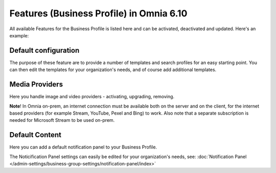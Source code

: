 Features (Business Profile) in Omnia 6.10
==============================================

All available Features for the Business Profile is listed here and can be activated, deactivated and updated. Here's an example:

.. image:: features-business-profile-new6.png

Default configuration
********************************
The purpose of these feature are to provide a number of templates and search profiles for an easy starting point. You can then edit the templates for your organization's needs, and of course add additional templates. 

Media Providers
******************
Here you handle image and video providers - activating, upgrading, removing.

**Note**! In Omnia on-prem, an internet connection must be available both on the server and on the client, for the internet based providers (for example Stream, YouTube, Pexel and Bing) to work. Also note that a separate subscription is needed for Microsoft Stream to be used on-prem.

Default Content
****************
Here you can add a default notification panel to your Business Profile. 

The Noticification Panel settings can easily be edited for your organization's needs, see: :doc:`Notification Panel </admin-settings/business-group-settings/notification-panel/index>`
